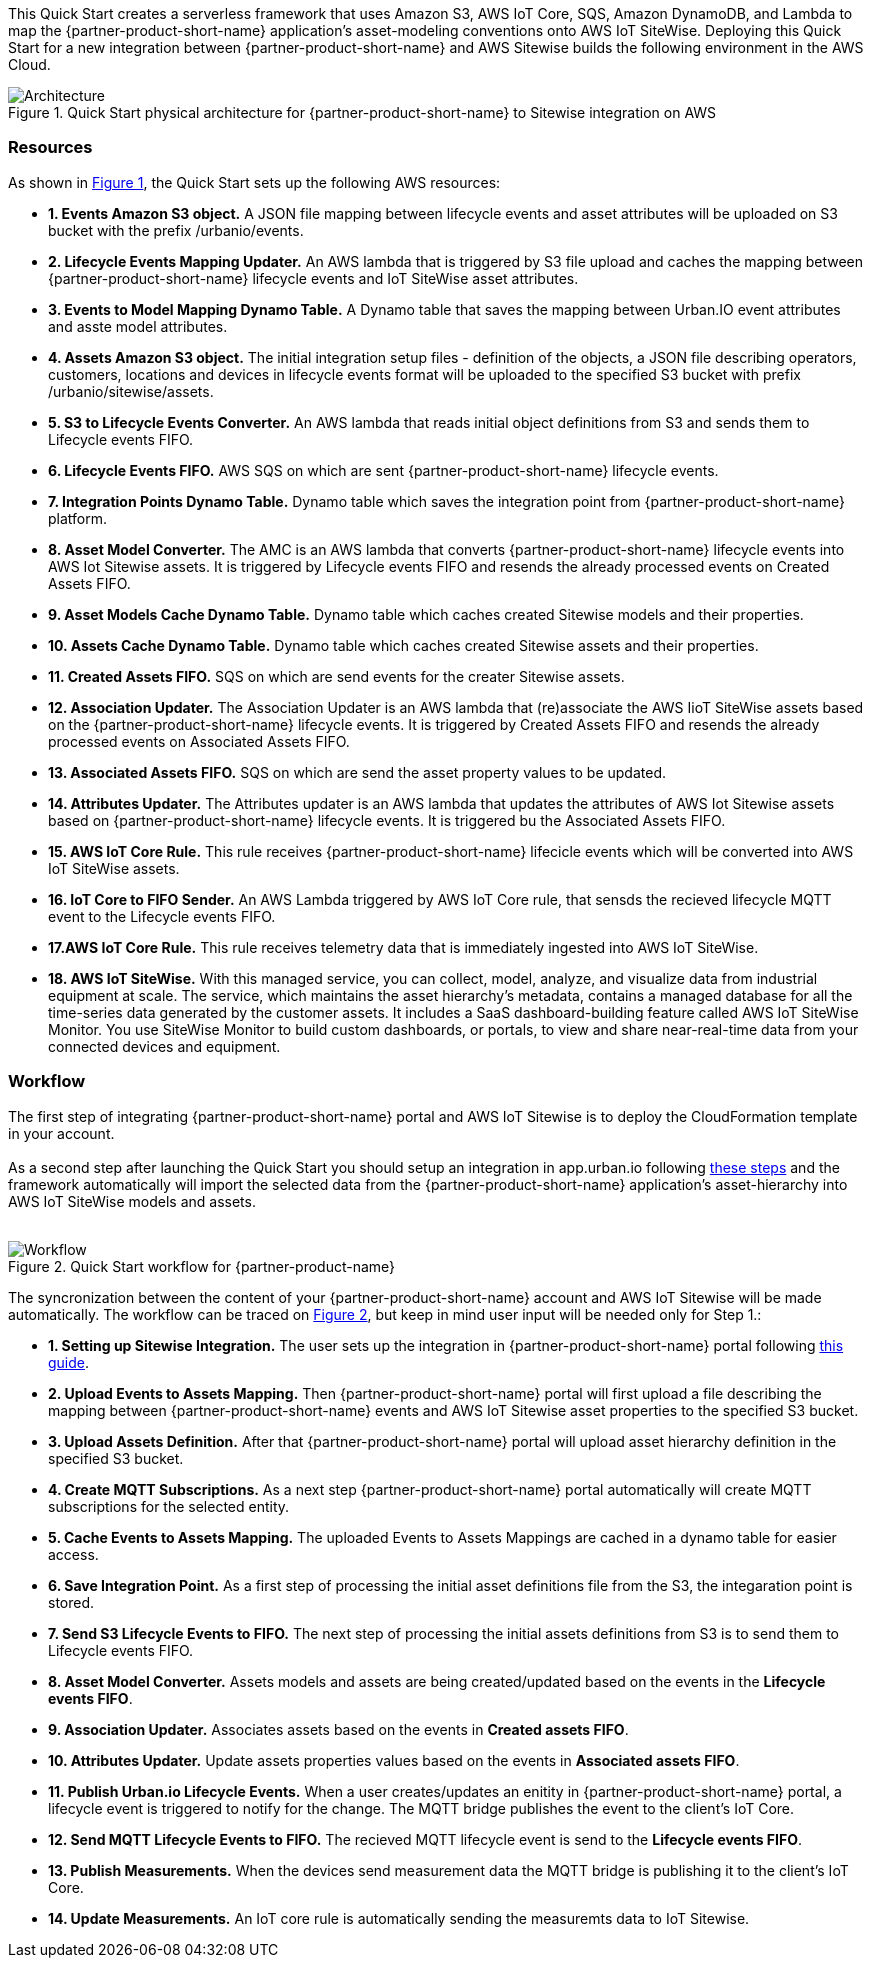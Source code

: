 :xrefstyle: short

This Quick Start creates a serverless framework that uses Amazon S3, AWS IoT Core, SQS, Amazon DynamoDB, and Lambda to map the {partner-product-short-name} application's asset-modeling conventions onto AWS IoT SiteWise. Deploying this Quick Start for a new integration between {partner-product-short-name} and AWS Sitewise builds the following environment in the AWS Cloud.

// Replace this example diagram with your own. Follow our wiki guidelines: https://w.amazon.com/bin/view/AWS_Quick_Starts/Process_for_PSAs/#HPrepareyourarchitecturediagram. Upload your source PowerPoint file to the GitHub {deployment name}/docs/images/ directory in this repo. 

[#architecture1]
.Quick Start physical architecture for {partner-product-short-name} to Sitewise integration on AWS
image::../images/urbanio-sitewise-integration_1.jpeg[Architecture]

=== Resources
As shown in <<architecture1>>, the Quick Start sets up the following AWS resources:

* **1. Events Amazon S3 object.** A JSON file mapping between lifecycle events and asset attributes will be uploaded on S3 bucket with the prefix /urbanio/events.
* **2. Lifecycle Events Mapping Updater.** An AWS lambda that is triggered by S3 file upload and caches the mapping between {partner-product-short-name} lifecycle events and IoT SiteWise asset attributes.
* **3. Events to Model Mapping Dynamo Table.** A Dynamo table that saves the mapping between Urban.IO event attributes and asste model attributes.
* **4. Assets Amazon S3 object.** The initial integration setup files - definition of the objects, a JSON file describing operators, customers, locations and devices in lifecycle events format will be uploaded to the specified S3 bucket with prefix /urbanio/sitewise/assets.
* **5. S3 to Lifecycle Events Converter.** An AWS lambda that reads initial object definitions from S3 and sends them to Lifecycle events FIFO.
* **6. Lifecycle Events FIFO.** AWS SQS on which are sent {partner-product-short-name} lifecycle events.
* **7. Integration Points Dynamo Table.** Dynamo table which saves the integration point from {partner-product-short-name} platform.
* **8. Asset Model Converter.** The AMC is an AWS lambda that converts {partner-product-short-name} lifecycle events into AWS Iot Sitewise assets. It is triggered by Lifecycle events FIFO and resends the already processed events on Created Assets FIFO.
* **9. Asset Models Cache Dynamo Table.** Dynamo table which caches created Sitewise models and their properties.
* **10. Assets Cache Dynamo Table.** Dynamo table which caches created Sitewise assets and their properties.
* **11. Created Assets FIFO.** SQS on which are send events for the creater Sitewise assets.
* **12. Association Updater.** The Association Updater is an AWS lambda that (re)associate the AWS IioT SiteWise assets based on the {partner-product-short-name} lifecycle events. It is triggered by Created Assets FIFO and resends the already processed events on Associated Assets FIFO.
* **13. Associated Assets FIFO.** SQS on which are send the asset property values to be updated.
* **14. Attributes Updater.** The Attributes updater is an AWS lambda that updates the attributes of AWS Iot Sitewise assets based on {partner-product-short-name} lifecycle events. It is triggered bu the Associated Assets FIFO.
* **15. AWS IoT Core Rule.** This rule receives {partner-product-short-name} lifecicle events which will be converted into AWS IoT SiteWise assets.
* **16. IoT Core to FIFO Sender.** An AWS Lambda triggered by AWS IoT Core rule, that sensds the recieved lifecycle MQTT event to the Lifecycle events FIFO.
* **17.AWS IoT Core Rule.** This rule receives telemetry data that is immediately ingested into AWS IoT SiteWise.
* **18. AWS IoT SiteWise.** With this managed service, you can collect, model, analyze, and visualize data from industrial equipment at scale. The service, which maintains the asset hierarchy's metadata, contains a managed database for all the time-series data generated by the customer assets. It includes a SaaS dashboard-building feature called AWS IoT SiteWise Monitor. You use SiteWise Monitor to build custom dashboards, or portals, to view and share near-real-time data from your connected devices and equipment.

=== Workflow
The first step of integrating {partner-product-short-name} portal and AWS IoT Sitewise is to deploy the CloudFormation template in your account. +
{empty} +
As a second step after launching the Quick Start you should setup an integration in app.urban.io following https://support.urban.io/support/solutions/articles/43000627793-integration-with-aws-iot-sitewise/preview[these steps] and the framework automatically will import the selected data from the {partner-product-short-name} application's asset-hierarchy into AWS IoT SiteWise models and assets. +
{empty} +

[#architecture2]
.Quick Start workflow for {partner-product-name}
image::../images/urbanio-sitewise-integration_2.jpeg[Workflow]

The syncronization between the content of your {partner-product-short-name} account and AWS IoT Sitewise will be made automatically.
The workflow can be traced on <<architecture2>>, but keep in mind user input will be needed only for Step 1.:

* **1. Setting up Sitewise Integration.** The user sets up the integration in {partner-product-short-name} portal following https://support.urban.io/support/solutions/articles/43000627793-integration-with-aws-iot-sitewise/preview[this guide].
* **2. Upload Events to Assets Mapping.** Then {partner-product-short-name} portal will first upload a file describing the mapping between {partner-product-short-name} events and AWS IoT Sitewise asset properties to the specified S3 bucket.
* **3. Upload Assets Definition.** After that {partner-product-short-name} portal will upload asset hierarchy definition in the specified S3 bucket.
* **4. Create MQTT Subscriptions.** As a next step {partner-product-short-name} portal automatically will create MQTT subscriptions for the selected entity.
* **5. Cache Events to Assets Mapping.** The uploaded Events to Assets Mappings are cached in a dynamo table for easier access.
* **6. Save Integration Point.** As a first step of processing the initial asset definitions file from the S3, the integaration point is stored.
* **7. Send S3 Lifecycle Events to FIFO.** The next step of processing the initial assets definitions from S3 is to send them to Lifecycle events FIFO.
* **8. Asset Model Converter.** Assets models and assets are being created/updated based on the events in the **Lifecycle events FIFO**.
* **9. Association Updater.** Associates assets based on the events in **Created assets FIFO**.
* **10. Attributes Updater.** Update assets properties values based on the events in **Associated assets FIFO**.
* **11. Publish Urban.io Lifecycle Events.** When a user creates/updates an enitity in {partner-product-short-name} portal, a lifecycle event is triggered to notify for the change. The MQTT bridge publishes the event to the client's IoT Core.
* **12. Send MQTT Lifecycle Events to FIFO.** The recieved MQTT lifecycle event is send to the **Lifecycle events FIFO**.
* **13. Publish Measurements.** When the devices send measurement data the MQTT bridge is publishing it to the client's IoT Core.
* **14. Update Measurements.** An IoT core rule is automatically sending the measuremts data to IoT Sitewise.
